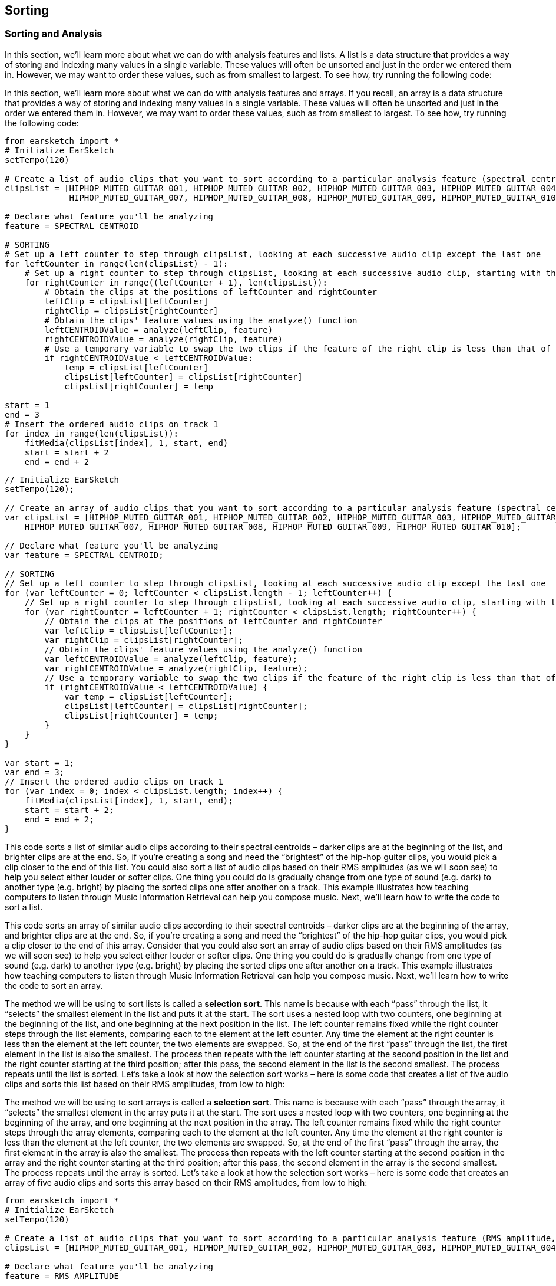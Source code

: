 [[ch_24]]
== Sorting
:nofooter:

[[sortingandanalysis]]
=== Sorting and Analysis

[role="curriculum-python"]
In this section, we’ll learn more about what we can do with analysis features and lists. A list is a data structure that provides a way of storing and indexing many values in a single variable. These values will often be unsorted and just in the order we entered them in. However, we may want to order these values, such as from smallest to largest. To see how, try running the following code:

[role="curriculum-javascript"]
In this section, we’ll learn more about what we can do with analysis features and arrays. If you recall, an array is a data structure that provides a way of storing and indexing many values in a single variable. These values will often be unsorted and just in the order we entered them in. However, we may want to order these values, such as from smallest to largest. To see how, try running the following code:

[role="curriculum-python"]
[source,python]
----
from earsketch import *
# Initialize EarSketch
setTempo(120)

# Create a list of audio clips that you want to sort according to a particular analysis feature (spectral centroid in this example)
clipsList = [HIPHOP_MUTED_GUITAR_001, HIPHOP_MUTED_GUITAR_002, HIPHOP_MUTED_GUITAR_003, HIPHOP_MUTED_GUITAR_004, HIPHOP_MUTED_GUITAR_005, HIPHOP_MUTED_GUITAR_006,
             HIPHOP_MUTED_GUITAR_007, HIPHOP_MUTED_GUITAR_008, HIPHOP_MUTED_GUITAR_009, HIPHOP_MUTED_GUITAR_010]

# Declare what feature you'll be analyzing
feature = SPECTRAL_CENTROID

# SORTING
# Set up a left counter to step through clipsList, looking at each successive audio clip except the last one
for leftCounter in range(len(clipsList) - 1):
    # Set up a right counter to step through clipsList, looking at each successive audio clip, starting with the second
    for rightCounter in range((leftCounter + 1), len(clipsList)):
        # Obtain the clips at the positions of leftCounter and rightCounter
        leftClip = clipsList[leftCounter]
        rightClip = clipsList[rightCounter]
        # Obtain the clips' feature values using the analyze() function
        leftCENTROIDValue = analyze(leftClip, feature)
        rightCENTROIDValue = analyze(rightClip, feature)
        # Use a temporary variable to swap the two clips if the feature of the right clip is less than that of the left clip
        if rightCENTROIDValue < leftCENTROIDValue:
            temp = clipsList[leftCounter]
            clipsList[leftCounter] = clipsList[rightCounter]
            clipsList[rightCounter] = temp

start = 1
end = 3
# Insert the ordered audio clips on track 1
for index in range(len(clipsList)):
    fitMedia(clipsList[index], 1, start, end)
    start = start + 2
    end = end + 2
----


[role="curriculum-javascript"]
[source,javascript]
----
// Initialize EarSketch
setTempo(120);

// Create an array of audio clips that you want to sort according to a particular analysis feature (spectral centroid in this example)
var clipsList = [HIPHOP_MUTED_GUITAR_001, HIPHOP_MUTED_GUITAR_002, HIPHOP_MUTED_GUITAR_003, HIPHOP_MUTED_GUITAR_004, HIPHOP_MUTED_GUITAR_005, HIPHOP_MUTED_GUITAR_006,
    HIPHOP_MUTED_GUITAR_007, HIPHOP_MUTED_GUITAR_008, HIPHOP_MUTED_GUITAR_009, HIPHOP_MUTED_GUITAR_010];

// Declare what feature you'll be analyzing
var feature = SPECTRAL_CENTROID;

// SORTING
// Set up a left counter to step through clipsList, looking at each successive audio clip except the last one
for (var leftCounter = 0; leftCounter < clipsList.length - 1; leftCounter++) {
    // Set up a right counter to step through clipsList, looking at each successive audio clip, starting with the second
    for (var rightCounter = leftCounter + 1; rightCounter < clipsList.length; rightCounter++) {
        // Obtain the clips at the positions of leftCounter and rightCounter
        var leftClip = clipsList[leftCounter];
        var rightClip = clipsList[rightCounter];
        // Obtain the clips' feature values using the analyze() function
        var leftCENTROIDValue = analyze(leftClip, feature);
        var rightCENTROIDValue = analyze(rightClip, feature);
        // Use a temporary variable to swap the two clips if the feature of the right clip is less than that of the left clip
        if (rightCENTROIDValue < leftCENTROIDValue) {
            var temp = clipsList[leftCounter];
            clipsList[leftCounter] = clipsList[rightCounter];
            clipsList[rightCounter] = temp;
        }
    }
}

var start = 1;
var end = 3;
// Insert the ordered audio clips on track 1
for (var index = 0; index < clipsList.length; index++) {
    fitMedia(clipsList[index], 1, start, end);
    start = start + 2;
    end = end + 2;
}
----

[role="curriculum-python"]
This code sorts a list of similar audio clips according to their spectral centroids – darker clips are at the beginning of the list, and brighter clips are at the end. So, if you’re creating a song and need the “brightest” of the hip-hop guitar clips, you would pick a clip closer to the end of this list. You could also sort a list of audio clips based on their RMS amplitudes (as we will soon see) to help you select either louder or softer clips. One thing you could do is gradually change from one type of sound (e.g. dark) to another type (e.g. bright) by placing the sorted clips one after another on a track. This example illustrates how teaching computers to listen through Music Information Retrieval can help you compose music. Next, we’ll learn how to write the code to sort a list.

[role="curriculum-javascript"]
This code sorts an array of similar audio clips according to their spectral centroids – darker clips are at the beginning of the array, and brighter clips are at the end. So, if you’re creating a song and need the “brightest” of the hip-hop guitar clips, you would pick a clip closer to the end of this array. Consider that you could also sort an array of audio clips based on their RMS amplitudes (as we will soon see) to help you select either louder or softer clips. One thing you could do is gradually change from one type of sound (e.g. dark) to another type (e.g. bright) by placing the sorted clips one after another on a track. This example illustrates how teaching computers to listen through Music Information Retrieval can help you compose music. Next, we’ll learn how to write the code to sort an array.

[role="curriculum-python"]
The method we will be using to sort lists is called a *selection sort*. This name is because with each “pass” through the list, it “selects” the smallest element in the list and puts it at the start. The sort uses a nested loop with two counters, one beginning at the beginning of the list, and one beginning at the next position in the list. The left counter remains fixed while the right counter steps through the list elements, comparing each to the element at the left counter. Any time the element at the right counter is less than the element at the left counter, the two elements are swapped. So, at the end of the first “pass” through the list, the first element in the list is also the smallest. The process then repeats with the left counter starting at the second position in the list and the right counter starting at the third position; after this pass, the second element in the list is the second smallest. The process repeats until the list is sorted. Let’s take a look at how the selection sort works – here is some code that creates a list of five audio clips and sorts this list based on their RMS amplitudes, from low to high:

[role="curriculum-javascript"]
The method we will be using to sort arrays is called a *selection sort*. This name is because with each “pass” through the array, it “selects” the smallest element in the array puts it at the start. The sort uses a nested loop with two counters, one beginning at the beginning of the array, and one beginning at the next position in the array. The left counter remains fixed while the right counter steps through the array elements, comparing each to the element at the left counter. Any time the element at the right counter is less than the element at the left counter, the two elements are swapped. So, at the end of the first “pass” through the array, the first element in the array is also the smallest. The process then repeats with the left counter starting at the second position in the array and the right counter starting at the third position; after this pass, the second element in the array is the second smallest. The process repeats until the array is sorted. Let’s take a look at how the selection sort works – here is some code that creates an array of five audio clips and sorts this array based on their RMS amplitudes, from low to high:

[role="curriculum-python"]
[source,python]
----
from earsketch import *
# Initialize EarSketch
setTempo(120)

# Create a list of audio clips that you want to sort according to a particular analysis feature (RMS amplitude, in this example)
clipsList = [HIPHOP_MUTED_GUITAR_001, HIPHOP_MUTED_GUITAR_002, HIPHOP_MUTED_GUITAR_003, HIPHOP_MUTED_GUITAR_004, HIPHOP_MUTED_GUITAR_005]

# Declare what feature you'll be analyzing
feature = RMS_AMPLITUDE

# SORTING
# Set up a left counter to step through clipsList, looking at each successive audio clip except the last one
for leftCounter in range(len(clipsList) - 1):
    # Set up a right counter to step through clipsList, looking at each successive audio clip, starting with the second
    for rightCounter in range((leftCounter + 1), len(clipsList)):
        # Obtain the clips at the positions of leftCounter and rightCounter
        leftClip = clipsList[leftCounter]
        rightClip = clipsList[rightCounter]
        # Obtain the clips' RMS amplitudes using the analyze() function
        leftRMSValue = analyze(leftClip, feature)
        rightRMSValue = analyze(rightClip, feature)
        # Use a temporary variable to swap the two clips if RMS amplitude of the right clip is less than that of the left clip
        if rightRMSValue < leftRMSValue:
            temp = clipsList[leftCounter]
            clipsList[leftCounter] = clipsList[rightCounter]
            clipsList[rightCounter] = temp

start = 1
end = 3
# Insert the ordered audio clips on track 1
for index in range(len(clipsList)):
    fitMedia(clipsList[index], 1, start, end)
    start = start + 2
    end = end + 2
----



[role="curriculum-javascript"]
[source,javascript]
----
// Initialize EarSketch
setTempo(120);

// Create a list of audio clips that you want to sort according to a particular analysis feature (RMS amplitude, in this example)
var clipsList = [HIPHOP_MUTED_GUITAR_001, HIPHOP_MUTED_GUITAR_002, HIPHOP_MUTED_GUITAR_003, HIPHOP_MUTED_GUITAR_004, HIPHOP_MUTED_GUITAR_005];

// Declare what feature you'll be analyzing
var feature = RMS_AMPLITUDE;

// SORTING
// Set up a left counter to step through clipsList, looking at each successive audio clip except the last one
for (var leftCounter = 0; leftCounter < clipsList.length - 1; leftCounter++) {
    // Set up a right counter to step through clipsList, looking at each successive audio clip, starting with the second
    for (var rightCounter = leftCounter + 1; rightCounter < clipsList.length; rightCounter++) {
        // Obtain the clips at the positions of leftCounter and rightCounter
        var leftClip = clipsList[leftCounter];
        var rightClip = clipsList[rightCounter];
        // Obtain the clips' RMS amplitudes using the analyze() function
        var leftRMSValue = analyze(leftClip, feature);
        var rightRMSValue = analyze(rightClip, feature);
        // Use a temporary variable to swap the two clips if RMS amplitude of the right clip is less than that of the left clip
        if (rightRMSValue < leftRMSValue) {
            var temp = clipsList[leftCounter];
            clipsList[leftCounter] = clipsList[rightCounter];
            clipsList[rightCounter] = temp;
        }
    }
}

var start = 1;
var end = 3;
// Insert the ordered audio clips on track 1
for (var index = 0; index < clipsList.length; index++) {
    fitMedia(clipsList[index], 1, start, end);
    start = start + 2;
    end = end + 2;
}
----

[role="curriculum-python"]
Our first few lines of code create the list of audio clips to be sorted and define the feature to be analyzed. In lines 15 and 17, we create two counters: `leftCounter` starts at the beginning of `clipsList` and steps through all but the last element in the list; `rightCounter` starts at the second element in the list and steps through the remaining elements.

[role="curriculum-javascript"]
Our first few lines of code create the list of audio clips to be sorted and define the feature to be analyzed. In lines 13 and 15, we create two counters: `leftCounter` starts at the beginning of `clipsList` and steps through all but the last element in the array; `rightCounter` starts at the second element in the array and steps through the remaining elements.

We then obtain the RMS amplitudes for the clips at the positions of both `leftCounter` and `rightCounter` using the `analyze()` function.

[role="curriculum-python"]
Lines 19 and 20 obtain the left and right clips for analysis from the  `clipsList` variable (by using the `leftCounter` and `rightCounter` variables). Lines 22 and 23 use the `analyze()` function to derive the RMS amplitude of a clip. `analyze()` takes as its parameters an audio clip and an analysis feature. Our next few lines of code set up a conditional to determine whether or not the element at `rightCounter` is less than the element at `leftCounter`. If it is, the two elements are swapped using a temporary variable:

[role="curriculum-javascript"]
Lines 17 and 18 obtain the left and right clips for analysis from the `clipsList` variable (by using the `leftCounter` and `rightCounter` variables). Lines 20 and 21 use the `analyze()` function to derive the RMS amplitude of a clip. `analyze()` takes as its parameters an audio clip and an analysis feature. Our next few lines of code set up a conditional to determine whether or not the element at `rightCounter` is less than the element at `leftCounter`. If it is, the two elements are swapped using a temporary variable:

Swapping the left and right clips uses a very common programming technique called a “swap” of two variables. At line 26, a new `temp` variable is defined to temporarily hold the left clip. Then at line 27, the value in `clipsList[leftCounter]` is updated to the right clip (specifically, the value at `clipsList[rightCounter]`. Lastly, at line 28, the `clipsList[rightCounter]` value is updated to the original “left” clip. The end result is to swap the two values, thus sorting the two clips by their RMS amplitude!

During the first iteration of the outer for-loop (at line 15), after the inner for-loop (at line 17) has finished all of its iterations, the first element in `clipsList` will be the clip with the smallest RMS amplitude. Then, `leftCounter` is incremented in the outer for-loop, and the process starts over, this time with `leftCounter` starting at the second element in the list and `rightCounter` starting at the third. The sort algorithm continues in this manner, placing clips with successively larger RMS amplitudes at successive positions in the list, until the entire list is sorted in order of ascending RMS amplitude. If this is confusing, view the animated graphic of selection sort in the http://en.wikipedia.org/wiki/Selection_sort[selection sort Wikipedia page^].

The last part of our code adds each element in our sorted list (which should now contain all of our audio clips in order from those with the lowest RMS amplitude to those with the highest) to track 1, allowing us to play them in order and hear the increase in RMS amplitude from clip to clip.

****
*Exercises*

See if you can sort these audio clips based on their spectral centroids from high to low.

****


[[chapter24summary]]
=== Chapter 24 Summary
[role="curriculum-python"]
* A list is a way to store and index variables.
* A list can be reordered.
* A selection sort passes through a list multiple times, each time moving the smallest one to the start.
* Lists are useful for storing and sorting properties of sound.

[role="curriculum-javascript"]
* An array can be reordered.
* A selection sort passes through an array multiple times, each time moving the smallest one to the start.
* Arrays are useful for storing and sorting properties of sound.



[[chapter-questions]]
=== Questions

[role="curriculum-python"]
[question]
--
Select the statement below that is not true:
[answers]
* Lists are not useful for Music Information Retrieval
* A selection sort passes through a list multiple times
* Lists can be used to organize music by an analyzed feature
--
Question(1, "", "", "", "", "", "javascript");
[role="curriculum-javascript"]
[question]
--
Select the statement below that is not true:
[answers]
* Arrays are not useful for Music Information Retrieval
* A selection sort passes through an array multiple times
* Arrays can be used to organize music by an analyzed feature
--


////
AW 07/15/16: Are there supposed to be audio examples here?
////
